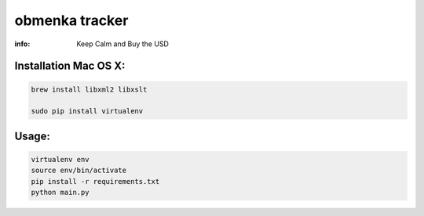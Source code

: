 obmenka tracker
===============

:info: Keep Calm and Buy the USD

.. image:: https://www.dropbox.com/s/x8n98g22cmtdf7f/Screenshot%202015-02-26%2014.14.15.png?dl=0
    :target: http://obmenka.kharkov.ua/

Installation Mac OS X:
**********************

.. code-block:: bash

    brew install libxml2 libxslt

    sudo pip install virtualenv

Usage:
******

.. code-block:: bash

    virtualenv env
    source env/bin/activate
    pip install -r requirements.txt
    python main.py
